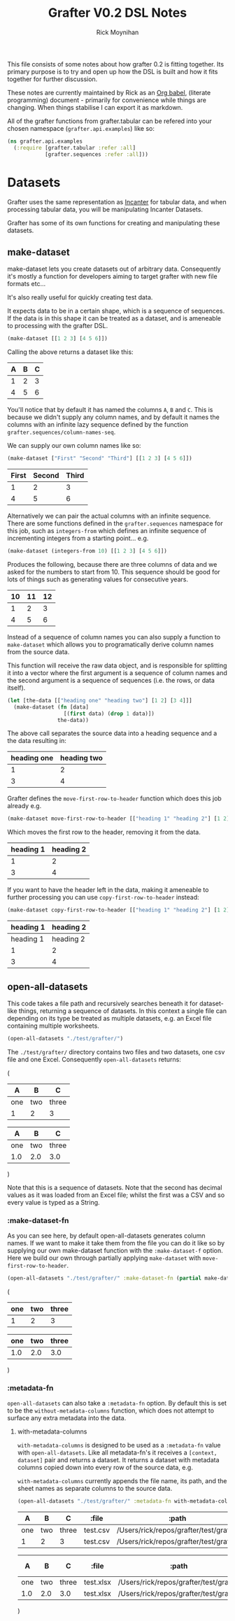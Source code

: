 #+TITLE: Grafter V0.2 DSL Notes
#+AUTHOR: Rick Moynihan

This file consists of some notes about how grafter 0.2 is fitting
together.  Its primary purpose is to try and open up how the DSL is
built and how it fits together for further discussion.

These notes are currently maintained by Rick as an [[http://orgmode.org/][Org babel]],
(literate programming) document - primarily for convenience while
things are changing.  When things stabilise I can export it as
markdown.

All of the grafter functions from grafter.tabular can be refered into
your chosen namespace (=grafter.api.examples=) like so:

#+BEGIN_SRC clojure :results none
  (ns grafter.api.examples
    (:require [grafter.tabular :refer :all]
              [grafter.sequences :refer :all]))
#+END_SRC

* Datasets

Grafter uses the same representation as [[http://incanter.org/][Incanter]] for tabular data, and
when processing tabular data, you will be manipulating Incanter
Datasets.

Grafter has some of its own functions for creating and manipulating
these datasets.

** make-dataset

make-dataset lets you create datasets out of arbitrary data.
Consequently it's mostly a function for developers aiming to target
grafter with new file formats etc...

It's also really useful for quickly creating test data.

It expects data to be in a certain shape, which is a sequence of
sequences.  If the data is in this shape it can be treated as a
dataset, and is ameneable to processing with the grafter DSL.

#+NAME: make-dataset
#+BEGIN_SRC clojure :results raw
(make-dataset [[1 2 3] [4 5 6]])
#+END_SRC

Calling the above returns a dataset like this:

#+RESULTS: make-dataset

| A | B | C |
|---+---+---|
| 1 | 2 | 3 |
| 4 | 5 | 6 |

You'll notice that by default it has named the columns =A=, =B= and
=C=.  This is because we didn't supply any column names, and by
default it names the columns with an infinite lazy sequence defined by
the function =grafter.sequences/column-names-seq=.

We can supply our own column names like so:

#+NAME: make-dataset-with-names
#+BEGIN_SRC clojure :results raw
(make-dataset ["First" "Second" "Third"] [[1 2 3] [4 5 6]])
#+END_SRC

#+RESULTS: make-dataset-with-names

| First | Second | Third |
|-------+--------+-------|
|     1 |      2 |     3 |
|     4 |      5 |     6 |

Alternatively we can pair the actual columns with an infinite
sequence.  There are some functions defined in the =grafter.sequences=
namespace for this job, such as =integers-from= which defines an
infinite sequence of incrementing integers from a starting
point... e.g.

#+NAME: make-dataset-with-integers-from-10
#+BEGIN_SRC clojure :results raw
(make-dataset (integers-from 10) [[1 2 3] [4 5 6]])
#+END_SRC

Produces the following, because there are three columns of data and we
asked for the numbers to start from 10.  This sequence should be good
for lots of things such as generating values for consecutive years.

#+RESULTS: make-dataset-with-integers-from-10

| 10 | 11 | 12 |
|----+----+----|
|  1 |  2 |  3 |
|  4 |  5 |  6 |

Instead of a sequence of column names you can also supply a function
to =make-dataset= which allows you to programatically derive column
names from the source data.

This function will receive the raw data object, and is responsible for
splitting it into a vector where the first argument is a sequence of
column names and the second argument is a sequence of sequences
(i.e. the rows, or data itself).

#+NAME: make-dataset-with-function
#+BEGIN_SRC clojure :results raw
  (let [the-data [["heading one" "heading two"] [1 2] [3 4]]]
    (make-dataset (fn [data]
                    [(first data) (drop 1 data)])
                  the-data))
#+END_SRC

The above call separates the source data into a heading sequence and a
the data resulting in:

#+RESULTS: make-dataset-with-function

| heading one | heading two |
|-------------+-------------|
|           1 |           2 |
|           3 |           4 |

Grafter defines the =move-first-row-to-header= function which does
this job already e.g.

#+NAME: make-dataset-move
#+BEGIN_SRC clojure :results raw
(make-dataset move-first-row-to-header [["heading 1" "heading 2"] [1 2] [3 4]])
#+END_SRC

Which moves the first row to the header, removing it from the data.

#+RESULTS: make-dataset-move

| heading 1 | heading 2 |
|-----------+-----------|
|         1 |         2 |
|         3 |         4 |

If you want to have the header left in the data, making it ameneable
to further processing you can use =copy-first-row-to-header= instead:

#+NAME: make-dataset-copy
#+BEGIN_SRC clojure :results raw
(make-dataset copy-first-row-to-header [["heading 1" "heading 2"] [1 2] [3 4]])
#+END_SRC

#+RESULTS: make-dataset-copy

| heading 1 | heading 2 |
|-----------+-----------|
| heading 1 | heading 2 |
|         1 |         2 |
|         3 |         4 |
** open-all-datasets

This code takes a file path and recursively searches beneath it for
dataset-like things, returning a sequence of datasets.  In this
context a single file can depending on its type be treated as multiple
datasets, e.g. an Excel file containing multiple worksheets.

#+NAME: open-all-datasets-excel
#+BEGIN_SRC clojure :results raw
(open-all-datasets "./test/grafter/")
#+END_SRC

The =./test/grafter/= directory contains two files and two datasets,
one csv file and one Excel.  Consequently =open-all-datasets= returns:

#+RESULTS: open-all-datasets-excel
(
|   A |   B |     C |
|-----+-----+-------|
| one | two | three |
|   1 |   2 |     3 |

|   A |   B |     C |
|-----+-----+-------|
| one | two | three |
| 1.0 | 2.0 |   3.0 |
)

Note that this is a sequence of datasets.  Note that the second has
decimal values as it was loaded from an Excel file; whilst the first
was a CSV and so every value is typed as a String.

*** :make-dataset-fn

As you can see here, by default open-all-datasets generates column
names.  If we want to make it take them from the file you can do it
like so by supplying our own make-dataset function with the
=:make-dataset-f= option.  Here we build our own through partially
applying =make-dataset= with =move-first-row-to-header=.

#+NAME: make-dataset-fn
#+BEGIN_SRC clojure :results raw
(open-all-datasets "./test/grafter/" :make-dataset-fn (partial make-dataset move-first-row-to-header))
#+END_SRC

#+RESULTS: make-dataset-fn
(
| one | two | three |
|-----+-----+-------|
|   1 |   2 |     3 |

| one | two | three |
|-----+-----+-------|
| 1.0 | 2.0 |   3.0 |
)

*** :metadata-fn

=open-all-datasets= can also take a =:metadata-fn= option.  By default
this is set to be the =without-metadata-columns= function, which does
not attempt to surface any extra metadata into the data.

**** with-metadata-columns

=with-metadata-columns= is designed to be used as a =:metadata-fn=
value with =open-all-datasets=.  Like all metadata-fn's it receives a
=[context, dataset]= pair and returns a dataset.  It returns a dataset
with metadata columns copied down into every row of the source data,
e.g.

=with-metadata-columns= currently appends the file name, its path, and
the sheet names as separate columns to the source data.

#+BEGIN_SRC clojure :results raw
(open-all-datasets "./test/grafter/" :metadata-fn with-metadata-columns)
#+END_SRC

#+RESULTS:
(
|   A |   B |     C |    :file |                                  :path |
|-----+-----+-------+----------+----------------------------------------|
| one | two | three | test.csv | /Users/rick/repos/grafter/test/grafter |
|   1 |   2 |     3 | test.csv | /Users/rick/repos/grafter/test/grafter |

|   A |   B |     C |     :file |                                  :path | :sheet-name |
|-----+-----+-------+-----------+----------------------------------------+-------------|
| one | two | three | test.xlsx | /Users/rick/repos/grafter/test/grafter |      Sheet1 |
| 1.0 | 2.0 |   3.0 | test.xlsx | /Users/rick/repos/grafter/test/grafter |      Sheet1 |
)
